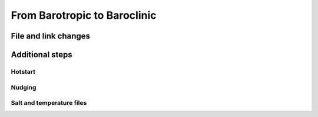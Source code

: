 
=============================
From Barotropic to Baroclinic
=============================

File and link changes
---------------------

Additional steps
----------------

Hotstart
^^^^^^^^

Nudging
^^^^^^^

Salt and temperature files
^^^^^^^^^^^^^^^^^^^^^^^^^^